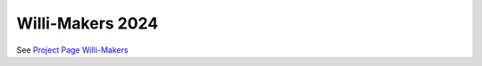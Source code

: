 .. post:: 2024-07-10
    :tags: Arduino, Programming, Kids, Learning, Mechatronics


Willi-Makers 2024
#################

See `Project Page Willi-Makers <https://basejumpa.github.io/willi-makers/>`__

..  youtube:: Qgba6PwH8NE
